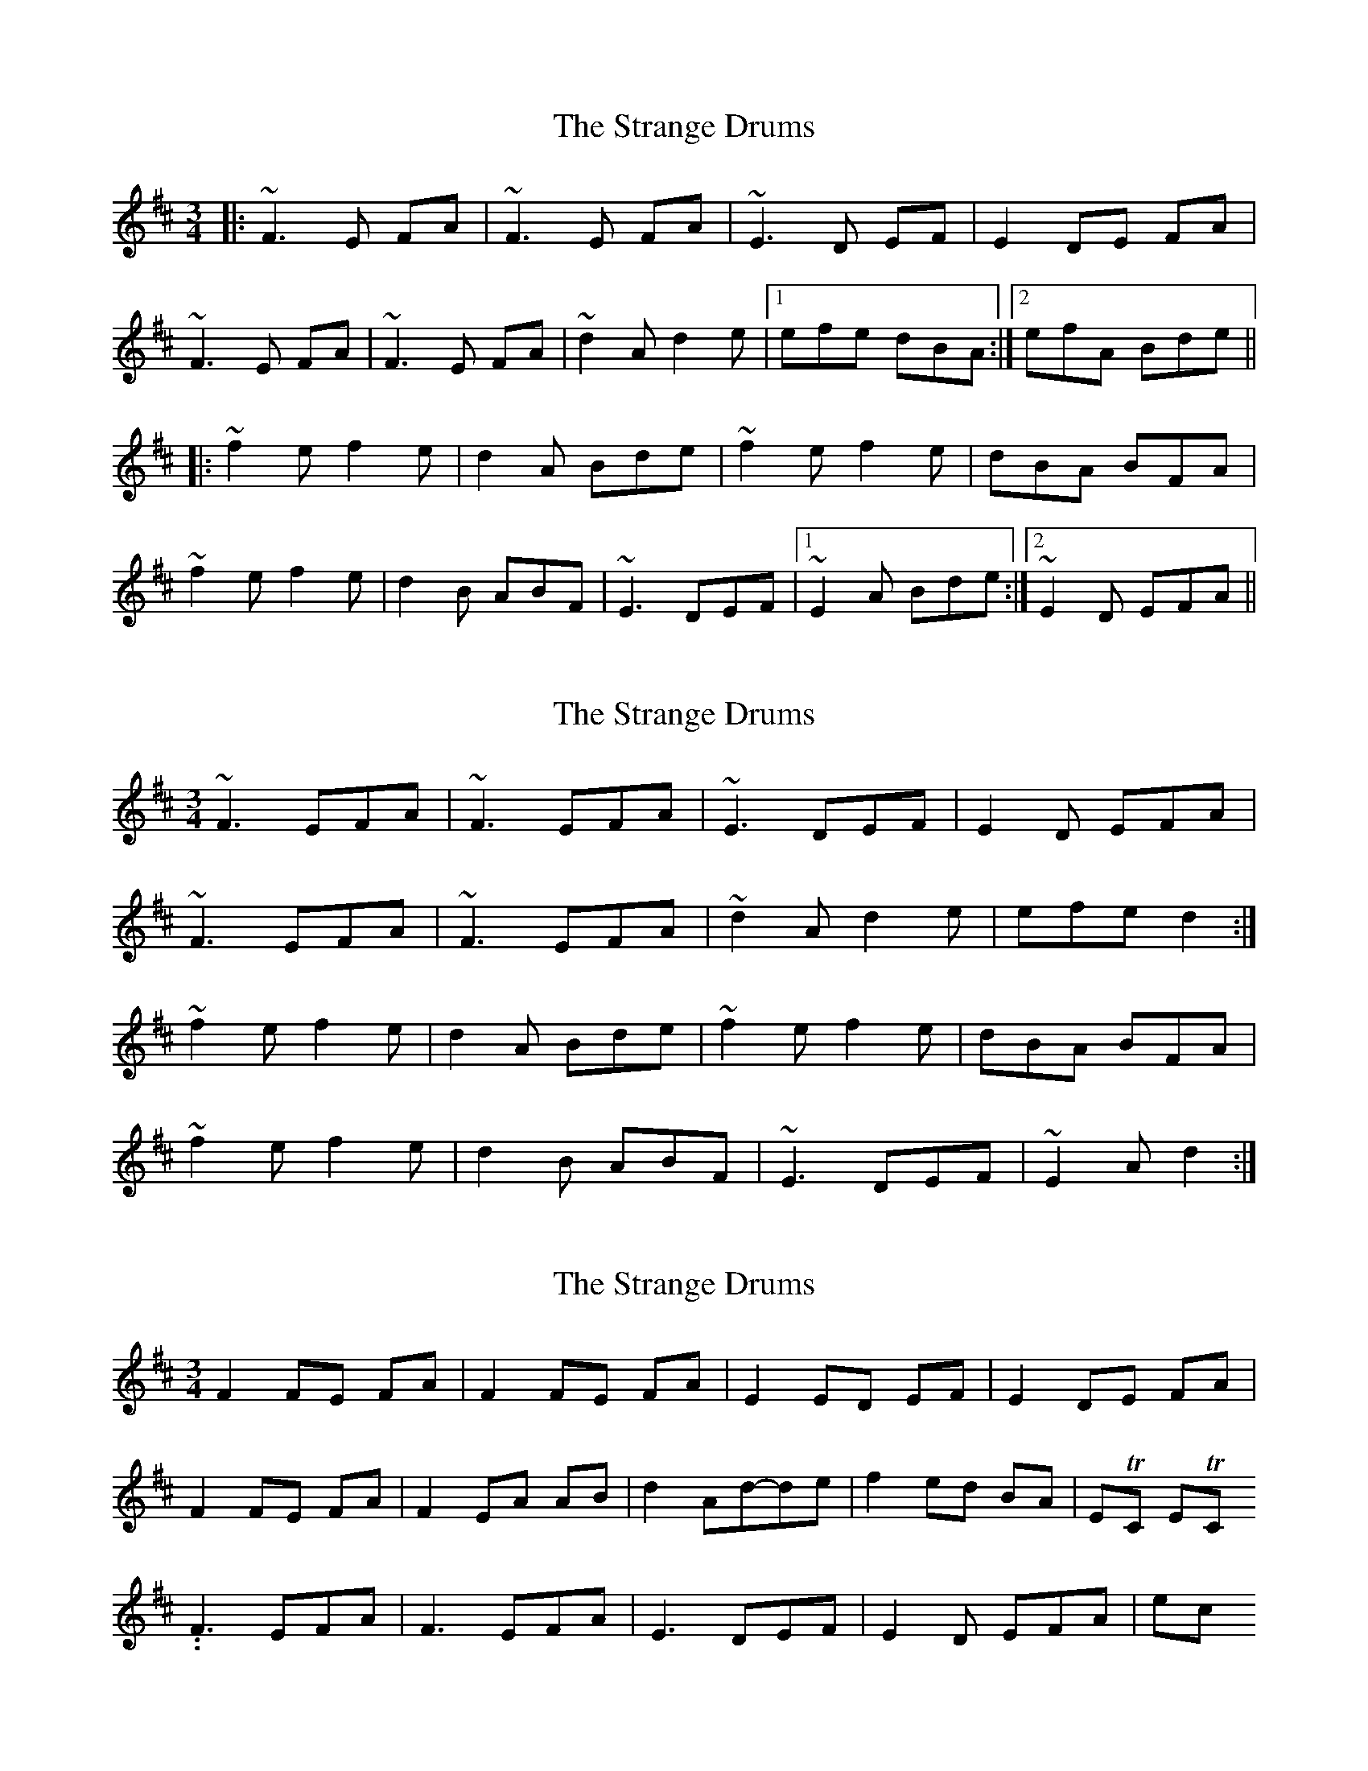 X: 1
T: Strange Drums, The
Z: JosephC
S: https://thesession.org/tunes/8954#setting8954
R: mazurka
M: 3/4
L: 1/8
K: Dmaj
|:~F3 E FA|~F3 E FA|~E3 D EF|E2 DE FA|
~F3 E FA|~F3 E FA|~d2A d2e|1efe dBA:|2efA Bde||
|:~f2e f2e|d2A Bde|~f2e f2e|dBA BFA|
~f2e f2e|d2B ABF|~E3 DEF|1~E2A Bde:|2~E2D EFA||
X: 2
T: Strange Drums, The
Z: ceolachan
S: https://thesession.org/tunes/8954#setting19789
R: mazurka
M: 3/4
L: 1/8
K: Dmaj
~F3 EFA | ~F3 EFA | ~E3 DEF | E2 D EFA |~F3 EFA | ~F3 EFA | ~d2 A d2 e | efe d2 :|~f2 e f2 e | d2 A Bde | ~f2 e f2 e | dBA BFA |~f2 e f2 e | d2 B ABF | ~E3 DEF | ~E2 A d2 :|
X: 3
T: Strange Drums, The
Z: PJ Mediterranean
S: https://thesession.org/tunes/8954#setting19790
R: mazurka
M: 3/4
L: 1/8
K: Dmaj
F2 FE FA | F2 FE FA | E2 ED EF | E2 DE FA |F2 FE FA | F2 EA AB | d2 Ad-de | f2 ed BA | ETC ETC..F3 EFA | F3 EFA | E3 DEF | E2D EFA | etc .
X: 4
T: Strange Drums, The
Z: ceolachan
S: https://thesession.org/tunes/8954#setting19791
R: mazurka
M: 3/4
L: 1/8
K: Dmaj
|: F2 FE FA | F2 FE FA | E2 ED EF | E2 DE FA |F2 FE FA | F2 EF AB | d2 Ad de |[1 ef ed BA :|[2 ef AB de |||: ef ee fe | d2 AB de | ef ee fe | dB BA F/E/D |f2 ef fe | d2 BA F/E/D | E2 ED EF|[1 E2 AB de :|[2 E2 DE F/G/A |]
X: 5
T: Strange Drums, The
Z: ceolachan
S: https://thesession.org/tunes/8954#setting19792
R: mazurka
M: 3/4
L: 1/8
K: Fmaj
|: A2 AG Ac | A2 AG Ac | G2 GF GA | G2 FG Ac | ~
